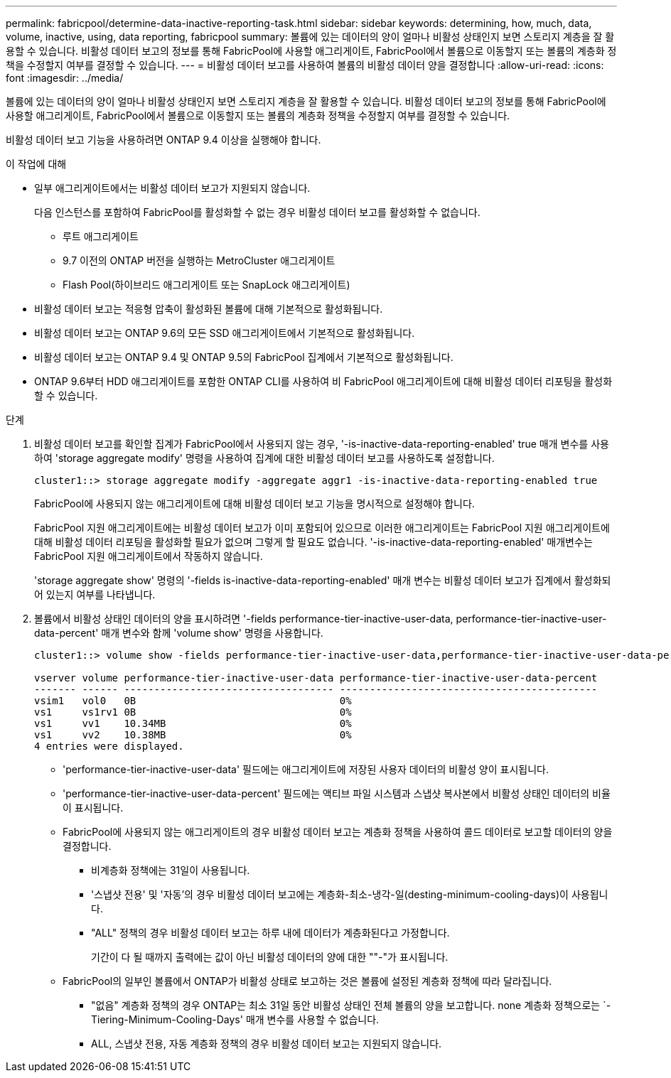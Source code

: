 ---
permalink: fabricpool/determine-data-inactive-reporting-task.html 
sidebar: sidebar 
keywords: determining, how, much, data, volume, inactive, using, data reporting, fabricpool 
summary: 볼륨에 있는 데이터의 양이 얼마나 비활성 상태인지 보면 스토리지 계층을 잘 활용할 수 있습니다. 비활성 데이터 보고의 정보를 통해 FabricPool에 사용할 애그리게이트, FabricPool에서 볼륨으로 이동할지 또는 볼륨의 계층화 정책을 수정할지 여부를 결정할 수 있습니다. 
---
= 비활성 데이터 보고를 사용하여 볼륨의 비활성 데이터 양을 결정합니다
:allow-uri-read: 
:icons: font
:imagesdir: ../media/


[role="lead"]
볼륨에 있는 데이터의 양이 얼마나 비활성 상태인지 보면 스토리지 계층을 잘 활용할 수 있습니다. 비활성 데이터 보고의 정보를 통해 FabricPool에 사용할 애그리게이트, FabricPool에서 볼륨으로 이동할지 또는 볼륨의 계층화 정책을 수정할지 여부를 결정할 수 있습니다.

비활성 데이터 보고 기능을 사용하려면 ONTAP 9.4 이상을 실행해야 합니다.

.이 작업에 대해
* 일부 애그리게이트에서는 비활성 데이터 보고가 지원되지 않습니다.
+
다음 인스턴스를 포함하여 FabricPool를 활성화할 수 없는 경우 비활성 데이터 보고를 활성화할 수 없습니다.

+
** 루트 애그리게이트
** 9.7 이전의 ONTAP 버전을 실행하는 MetroCluster 애그리게이트
** Flash Pool(하이브리드 애그리게이트 또는 SnapLock 애그리게이트)


* 비활성 데이터 보고는 적응형 압축이 활성화된 볼륨에 대해 기본적으로 활성화됩니다.
* 비활성 데이터 보고는 ONTAP 9.6의 모든 SSD 애그리게이트에서 기본적으로 활성화됩니다.
* 비활성 데이터 보고는 ONTAP 9.4 및 ONTAP 9.5의 FabricPool 집계에서 기본적으로 활성화됩니다.
* ONTAP 9.6부터 HDD 애그리게이트를 포함한 ONTAP CLI를 사용하여 비 FabricPool 애그리게이트에 대해 비활성 데이터 리포팅을 활성화할 수 있습니다.


.단계
. 비활성 데이터 보고를 확인할 집계가 FabricPool에서 사용되지 않는 경우, '-is-inactive-data-reporting-enabled' true 매개 변수를 사용하여 'storage aggregate modify' 명령을 사용하여 집계에 대한 비활성 데이터 보고를 사용하도록 설정합니다.
+
[listing]
----
cluster1::> storage aggregate modify -aggregate aggr1 -is-inactive-data-reporting-enabled true
----
+
FabricPool에 사용되지 않는 애그리게이트에 대해 비활성 데이터 보고 기능을 명시적으로 설정해야 합니다.

+
FabricPool 지원 애그리게이트에는 비활성 데이터 보고가 이미 포함되어 있으므로 이러한 애그리게이트는 FabricPool 지원 애그리게이트에 대해 비활성 데이터 리포팅을 활성화할 필요가 없으며 그렇게 할 필요도 없습니다. '-is-inactive-data-reporting-enabled' 매개변수는 FabricPool 지원 애그리게이트에서 작동하지 않습니다.

+
'storage aggregate show' 명령의 '-fields is-inactive-data-reporting-enabled' 매개 변수는 비활성 데이터 보고가 집계에서 활성화되어 있는지 여부를 나타냅니다.

. 볼륨에서 비활성 상태인 데이터의 양을 표시하려면 '-fields performance-tier-inactive-user-data, performance-tier-inactive-user-data-percent' 매개 변수와 함께 'volume show' 명령을 사용합니다.
+
[listing]
----
cluster1::> volume show -fields performance-tier-inactive-user-data,performance-tier-inactive-user-data-percent

vserver volume performance-tier-inactive-user-data performance-tier-inactive-user-data-percent
------- ------ ----------------------------------- -------------------------------------------
vsim1   vol0   0B                                  0%
vs1     vs1rv1 0B                                  0%
vs1     vv1    10.34MB                             0%
vs1     vv2    10.38MB                             0%
4 entries were displayed.
----
+
** 'performance-tier-inactive-user-data' 필드에는 애그리게이트에 저장된 사용자 데이터의 비활성 양이 표시됩니다.
** 'performance-tier-inactive-user-data-percent' 필드에는 액티브 파일 시스템과 스냅샷 복사본에서 비활성 상태인 데이터의 비율이 표시됩니다.
** FabricPool에 사용되지 않는 애그리게이트의 경우 비활성 데이터 보고는 계층화 정책을 사용하여 콜드 데이터로 보고할 데이터의 양을 결정합니다.
+
*** 비계층화 정책에는 31일이 사용됩니다.
*** '스냅샷 전용' 및 '자동'의 경우 비활성 데이터 보고에는 계층화-최소-냉각-일(desting-minimum-cooling-days)이 사용됩니다.
*** "ALL" 정책의 경우 비활성 데이터 보고는 하루 내에 데이터가 계층화된다고 가정합니다.
+
기간이 다 될 때까지 출력에는 값이 아닌 비활성 데이터의 양에 대한 ""-"가 표시됩니다.



** FabricPool의 일부인 볼륨에서 ONTAP가 비활성 상태로 보고하는 것은 볼륨에 설정된 계층화 정책에 따라 달라집니다.
+
*** "없음" 계층화 정책의 경우 ONTAP는 최소 31일 동안 비활성 상태인 전체 볼륨의 양을 보고합니다. none 계층화 정책으로는 `-Tiering-Minimum-Cooling-Days' 매개 변수를 사용할 수 없습니다.
*** ALL, 스냅샷 전용, 자동 계층화 정책의 경우 비활성 데이터 보고는 지원되지 않습니다.





